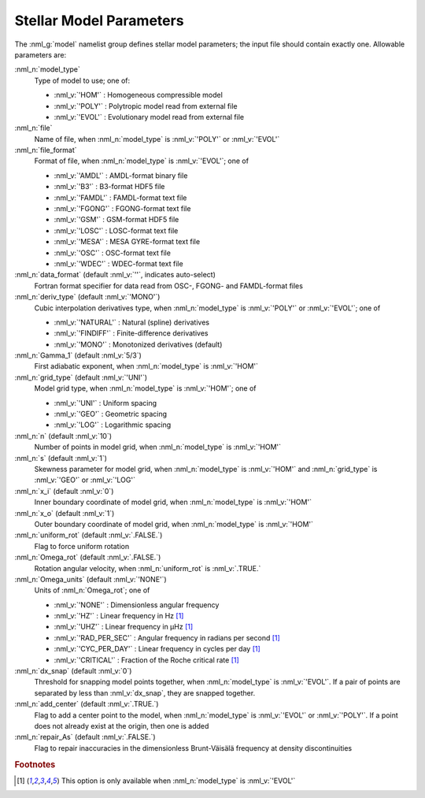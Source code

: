 .. _model-params:

Stellar Model Parameters
========================

The :nml_g:`model` namelist group defines stellar model parameters;
the input file should contain exactly one. Allowable parameters are:

:nml_n:`model_type`
  Type of model to use; one of:

  - :nml_v:`'HOM'` : Homogeneous compressible model
  - :nml_v:`'POLY'` : Polytropic model read from external file
  - :nml_v:`'EVOL'` : Evolutionary model read from external file

:nml_n:`file`
  Name of file, when :nml_n:`model_type` is :nml_v:`'POLY'` or :nml_v:`'EVOL'`

:nml_n:`file_format`
  Format of file, when :nml_n:`model_type` is :nml_v:`'EVOL'`; one of

  - :nml_v:`'AMDL'` : AMDL-format binary file
  - :nml_v:`'B3'` : B3-format HDF5 file
  - :nml_v:`'FAMDL'` : FAMDL-format text file
  - :nml_v:`'FGONG'` : FGONG-format text file
  - :nml_v:`'GSM'` : GSM-format HDF5 file
  - :nml_v:`'LOSC'` : LOSC-format text file
  - :nml_v:`'MESA'` : MESA GYRE-format text file
  - :nml_v:`'OSC'` : OSC-format text file
  - :nml_v:`'WDEC'` : WDEC-format text file

:nml_n:`data_format` (default :nml_v:`''`, indicates auto-select)
  Fortran format specifier for data read from OSC-, FGONG- and FAMDL-format files
  
:nml_n:`deriv_type` (default :nml_v:`'MONO'`)
  Cubic interpolation derivatives type, when :nml_n:`model_type` is :nml_v:`'POLY'` or :nml_v:`'EVOL'`; one of

  - :nml_v:`'NATURAL'` : Natural (spline) derivatives
  - :nml_v:`'FINDIFF'` : Finite-difference derivatives
  - :nml_v:`'MONO'` : Monotonized derivatives (default)

:nml_n:`Gamma_1` (default :nml_v:`5/3`)
  First adiabatic exponent, when :nml_n:`model_type` is :nml_v:`'HOM'`
   
:nml_n:`grid_type` (default :nml_v:`'UNI'`)
  Model grid type, when :nml_n:`model_type` is :nml_v:`'HOM'`; one of

  - :nml_v:`'UNI'` : Uniform spacing
  - :nml_v:`'GEO'` : Geometric spacing
  - :nml_v:`'LOG'` : Logarithmic spacing

:nml_n:`n` (default :nml_v:`10`)
  Number of points in model grid, when :nml_n:`model_type` is :nml_v:`'HOM'`
       
:nml_n:`s` (default :nml_v:`1`)
  Skewness parameter for model grid, when
  :nml_n:`model_type` is :nml_v:`'HOM'` and :nml_n:`grid_type` is
  :nml_v:`'GEO'` or :nml_v:`'LOG'`

:nml_n:`x_i` (default :nml_v:`0`)
  Inner boundary coordinate of model grid, when :nml_n:`model_type` is :nml_v:`'HOM'`
    
:nml_n:`x_o` (default :nml_v:`1`)
  Outer boundary coordinate of model grid, when :nml_n:`model_type` is :nml_v:`'HOM'`

:nml_n:`uniform_rot` (default :nml_v:`.FALSE.`)
  Flag to force uniform rotation

:nml_n:`Omega_rot` (default :nml_v:`.FALSE.`)
  Rotation angular velocity, when :nml_n:`uniform_rot` is :nml_v:`.TRUE.`

:nml_n:`Omega_units` (default :nml_v:`'NONE'`)
  Units of :nml_n:`Omega_rot`; one of

  - :nml_v:`'NONE'` : Dimensionless angular frequency
  - :nml_v:`'HZ'` : Linear frequency in Hz [#only_evol]_
  - :nml_v:`'UHZ'` : Linear frequency in μHz [#only_evol]_
  - :nml_v:`'RAD_PER_SEC'` : Angular frequency in radians per second [#only_evol]_
  - :nml_v:`'CYC_PER_DAY'` : Linear frequency in cycles per day [#only_evol]_
  - :nml_v:`'CRITICAL'` : Fraction of the Roche critical rate [#only_evol]_

:nml_n:`dx_snap` (default :nml_v:`0`)
  Threshold for snapping model points together, when
  :nml_n:`model_type` is :nml_v:`'EVOL'`. If a pair of points are
  separated by less than :nml_v:`dx_snap`, they are snapped together.

:nml_n:`add_center` (default :nml_v:`.TRUE.`)
  Flag to add a center point to the model, when :nml_n:`model_type` is
  :nml_v:`'EVOL'` or :nml_v:`'POLY'`. If a point does not already
  exist at the origin, then one is added

:nml_n:`repair_As` (default :nml_v:`.FALSE.`)
  Flag to repair inaccuracies in the dimensionless Brunt-Väisälä
  frequency at density discontinuities

.. rubric:: Footnotes

.. [#only_evol] This option is only available when :nml_n:`model_type` is :nml_v:`'EVOL'`
